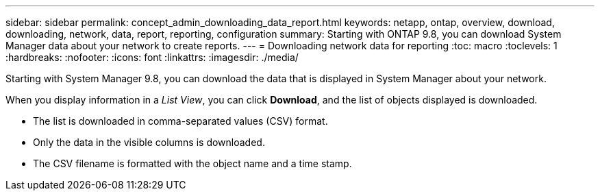 ---
sidebar: sidebar
permalink: concept_admin_downloading_data_report.html
keywords: netapp, ontap, overview, download, downloading, network, data, report, reporting, configuration
summary: Starting with ONTAP 9.8, you can download System Manager data about your network to create reports.
---
// 28 SEP 2020, BURT 1333778, new topic for 9.8, thomi
= Downloading network data for reporting
:toc: macro
:toclevels: 1
:hardbreaks:
:nofooter:
:icons: font
:linkattrs:
:imagesdir: ./media/

[.lead]
Starting with System Manager 9.8, you can download the data that is displayed in System Manager about your network.

When you display information in a _List View_, you can click *Download*, and the list of objects displayed is downloaded.

 * The list is downloaded in comma-separated values (CSV) format.

 * Only the data in the visible columns is downloaded.

 * The CSV filename is formatted with the object name and a time stamp.

// 28 SEP 2020, BURT 1333778, new topic for 9.8, thomi
